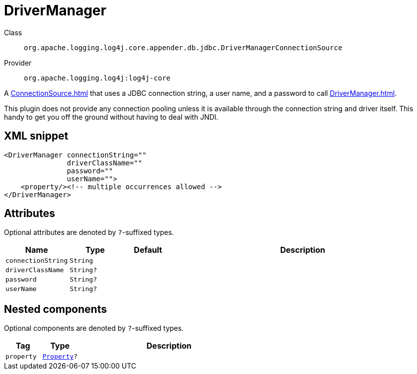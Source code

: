 ////
Licensed to the Apache Software Foundation (ASF) under one or more
contributor license agreements. See the NOTICE file distributed with
this work for additional information regarding copyright ownership.
The ASF licenses this file to You under the Apache License, Version 2.0
(the "License"); you may not use this file except in compliance with
the License. You may obtain a copy of the License at

    https://www.apache.org/licenses/LICENSE-2.0

Unless required by applicable law or agreed to in writing, software
distributed under the License is distributed on an "AS IS" BASIS,
WITHOUT WARRANTIES OR CONDITIONS OF ANY KIND, either express or implied.
See the License for the specific language governing permissions and
limitations under the License.
////

[#org_apache_logging_log4j_core_appender_db_jdbc_DriverManagerConnectionSource]
= DriverManager

Class:: `org.apache.logging.log4j.core.appender.db.jdbc.DriverManagerConnectionSource`
Provider:: `org.apache.logging.log4j:log4j-core`


A xref:ConnectionSource.adoc[] that uses a JDBC connection string, a user name, and a password to call xref:DriverManager.adoc[].

This plugin does not provide any connection pooling unless it is available through the connection string and driver itself.
This handy to get you off the ground without having to deal with JNDI.

[#org_apache_logging_log4j_core_appender_db_jdbc_DriverManagerConnectionSource-XML-snippet]
== XML snippet
[source, xml]
----
<DriverManager connectionString=""
               driverClassName=""
               password=""
               userName="">
    <property/><!-- multiple occurrences allowed -->
</DriverManager>
----

[#org_apache_logging_log4j_core_appender_db_jdbc_DriverManagerConnectionSource-attributes]
== Attributes

Optional attributes are denoted by `?`-suffixed types.

[cols="1m,1m,1m,5"]
|===
|Name|Type|Default|Description

|connectionString
|String
|
a|

|driverClassName
|String?
|
a|

|password
|String?
|
a|

|userName
|String?
|
a|

|===

[#org_apache_logging_log4j_core_appender_db_jdbc_DriverManagerConnectionSource-components]
== Nested components

Optional components are denoted by `?`-suffixed types.

[cols="1m,1m,5"]
|===
|Tag|Type|Description

|property
|xref:../log4j-core/org.apache.logging.log4j.core.config.Property.adoc[Property]?
a|

|===
